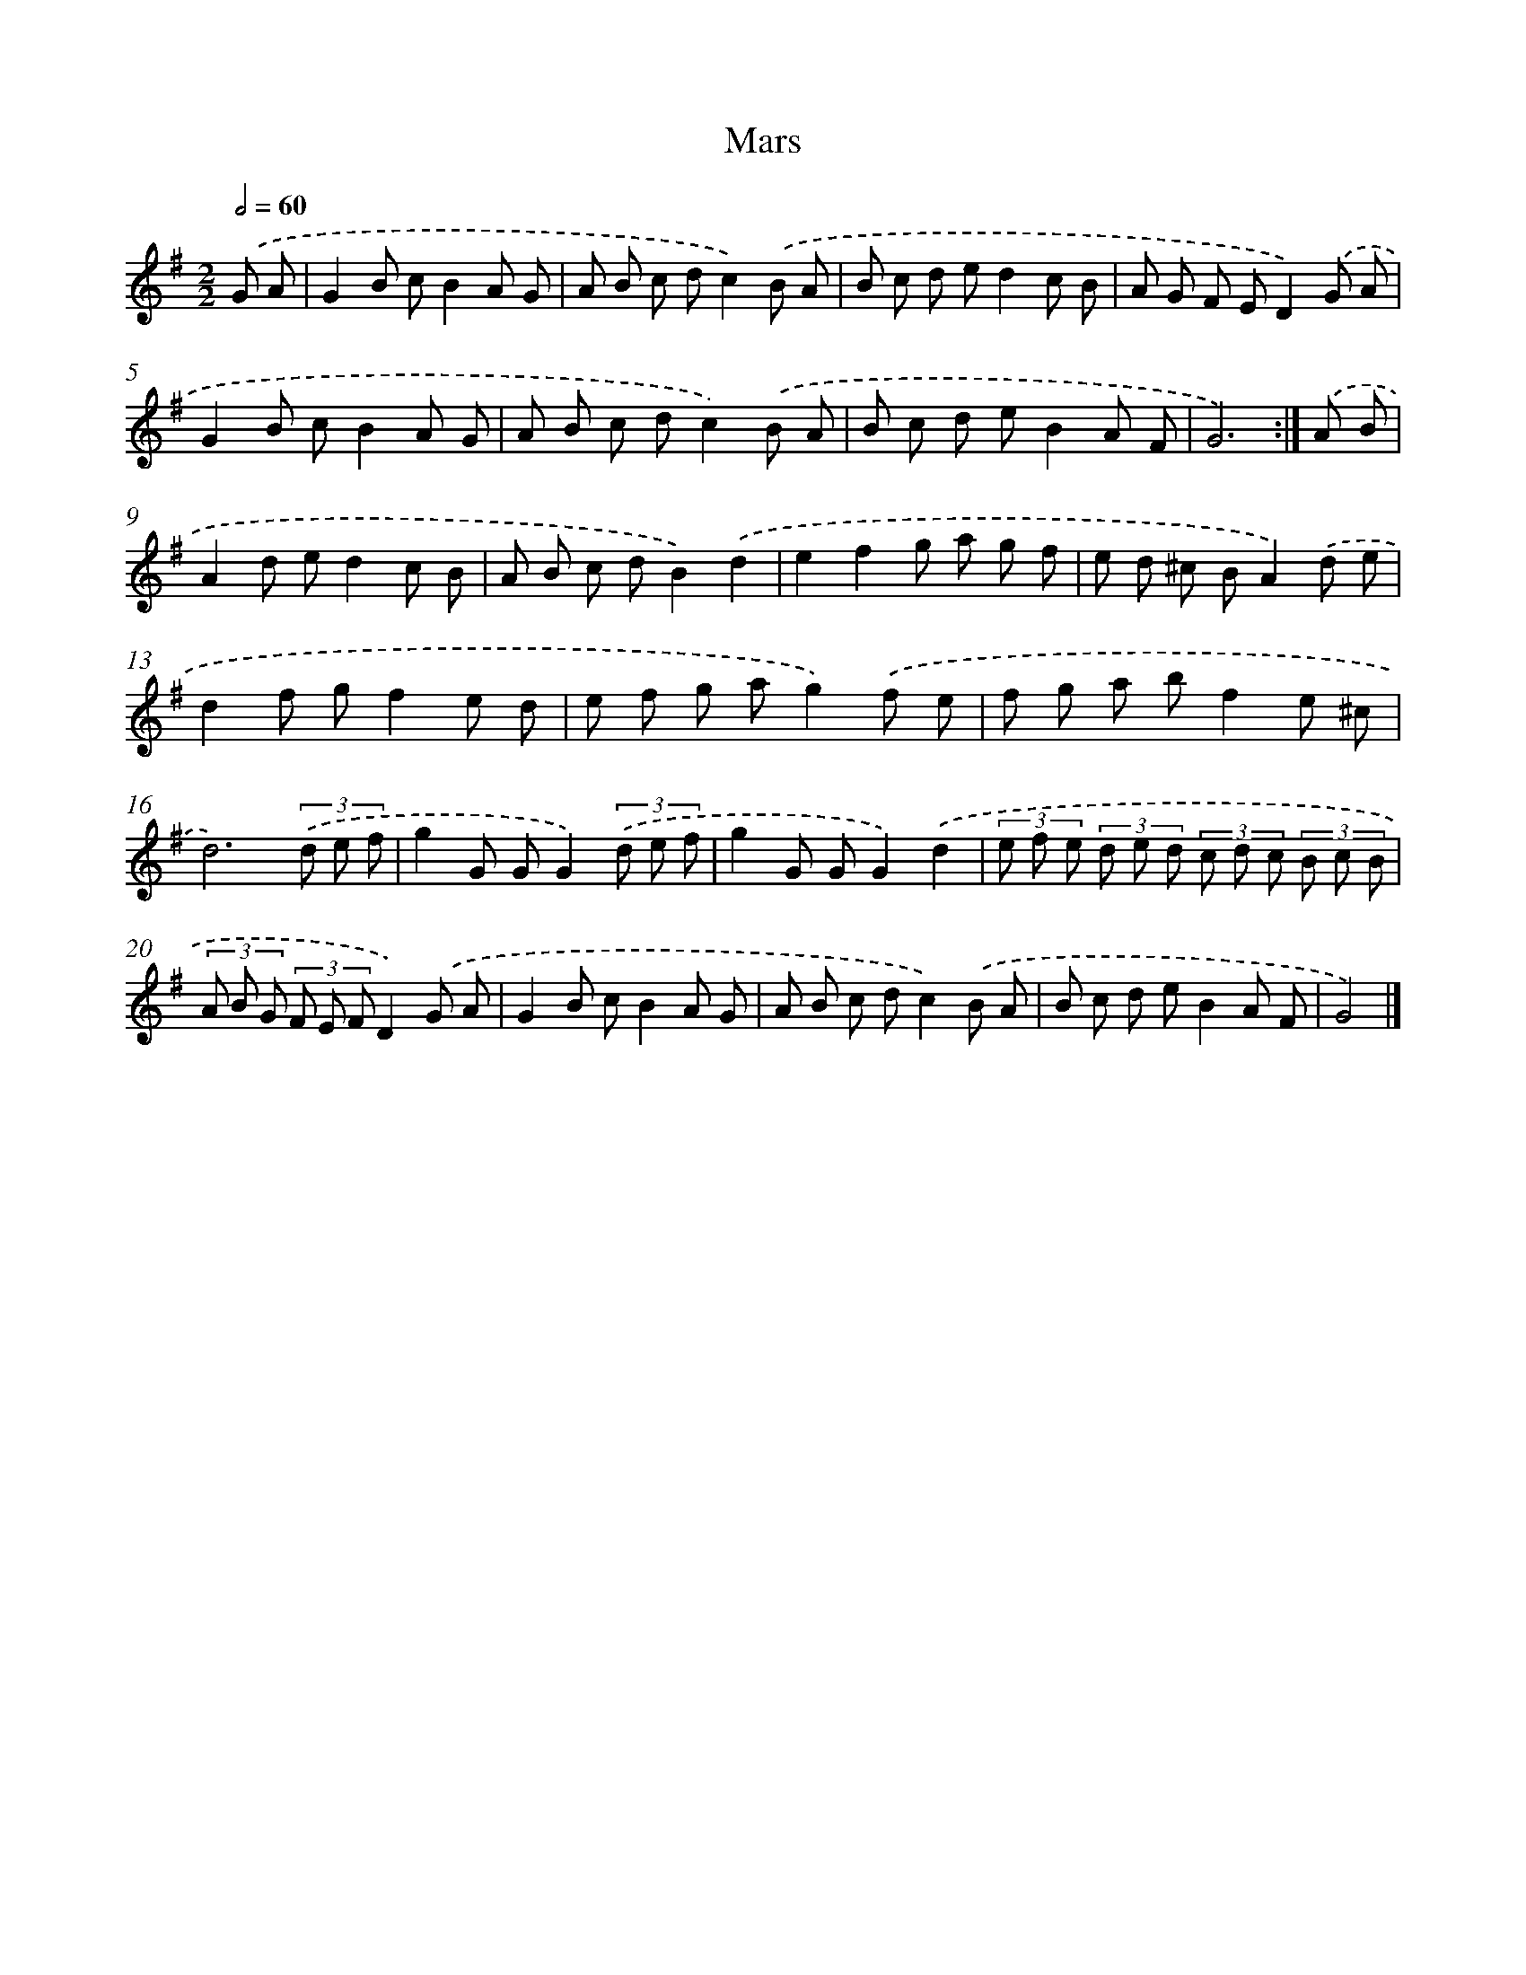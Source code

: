 X: 5965
T: Mars
%%abc-version 2.0
%%abcx-abcm2ps-target-version 5.9.1 (29 Sep 2008)
%%abc-creator hum2abc beta
%%abcx-conversion-date 2018/11/01 14:36:23
%%humdrum-veritas 272399817
%%humdrum-veritas-data 1864224269
%%continueall 1
%%barnumbers 0
L: 1/8
M: 2/2
Q: 1/2=60
K: G clef=treble
.('G A [I:setbarnb 1]|
G2B cB2A G |
A B c dc2).('B A |
B c d ed2c B |
A G F ED2).('G A |
G2B cB2A G |
A B c dc2).('B A |
B c d eB2A F |
G6) :|]
.('A B [I:setbarnb 9]|
A2d ed2c B |
A B c dB2).('d2 |
e2f2g a g f |
e d ^c BA2).('d e |
d2f gf2e d |
e f g ag2).('f e |
f g a bf2e ^c |
d6)(3.('d e f |
g2G GG2)(3.('d e f |
g2G GG2).('d2 |
(3e f e (3d e d (3c d c (3B c B |
(3A B G (3F E FD2).('G A |
G2B cB2A G |
A B c dc2).('B A |
B c d eB2A F |
G4) |]
